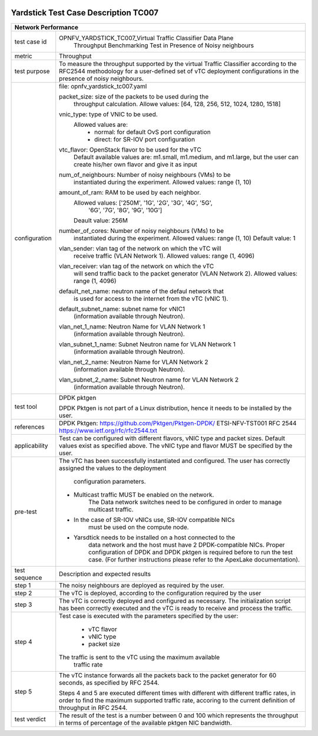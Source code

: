 .. image:: ../../etc/opnfv-logo.png
  :height: 40
  :width: 200
  :alt: OPNFV
  :align: left

*************************************
Yardstick Test Case Description TC007
*************************************
+-----------------------------------------------------------------------------+
|Network Performance                                                          |
+==============+==============================================================+
|test case id  | OPNFV_YARDSTICK_TC007_Virtual Traffic Classifier Data Plane  |
|              |  Throughput Benchmarking Test in Presence of Noisy           |
|              |  neighbours                                                  |
|              |                                                              |
+--------------+--------------------------------------------------------------+
|metric        | Throughput                                                   |
|              |                                                              |
+--------------+--------------------------------------------------------------+
|test purpose  | To measure the throughput supported by the virtual Traffic   |
|              | Classifier according to the RFC2544 methodology for a        |
|              | user-defined set of vTC deployment configurations in the     |
|              | presence of noisy neighbours.                                |
|              |                                                              |
+--------------+--------------------------------------------------------------+
|configuration | file: opnfv_yardstick_tc007.yaml                             |
|              |                                                              |
|              | packet_size: size of the packets to be used during the       |
|              |      throughput calculation.                                 |
|              |      Allowe values: [64, 128, 256, 512, 1024, 1280, 1518]    |
|              |                                                              |
|              | vnic_type: type of VNIC to be used.                          |
|              |      Allowed values are:                                     |
|              |           - normal: for default OvS port configuration       |
|              |           - direct: for SR-IOV port configuration            |
|              |                                                              |
|              | vtc_flavor: OpenStack flavor to be used for the vTC          |
|              |     Default available values are: m1.small, m1.medium,       |
|              |     and m1.large, but the user can create his/her own        |
|              |     flavor and give it as input                              |
|              |                                                              |
|              | num_of_neighbours: Number of noisy neighbours (VMs) to be    |
|              |     instantiated during the experiment.                      |
|              |     Allowed values: range (1, 10)                            |
|              |                                                              |
|              | amount_of_ram: RAM to be used by each neighbor.              |
|              |     Allowed values: ['250M', '1G', '2G', '3G', '4G', '5G',   |
|              |                      '6G', '7G', '8G', '9G', '10G']          |
|              |     Deault value: 256M                                       |
|              |                                                              |
|              | number_of_cores: Number of noisy neighbours (VMs) to be      |
|              |     instantiated during the experiment.                      |
|              |     Allowed values: range (1, 10)                            |
|              |     Default value: 1                                         |
|              |                                                              |
|              | vlan_sender: vlan tag of the network on which the vTC will   |
|              |      receive traffic (VLAN Network 1).                       |
|              |      Allowed values: range (1, 4096)                         |
|              |                                                              |
|              | vlan_receiver: vlan tag of the network on which the vTC      |
|              |      will send traffic back to the packet generator          |
|              |      (VLAN Network 2).                                       |
|              |      Allowed values: range (1, 4096)                         |
|              |                                                              |
|              | default_net_name: neutron name of the defaul network that    |
|              |      is used for access to the internet from the vTC         |
|              |      (vNIC 1).                                               |
|              |                                                              |
|              | default_subnet_name: subnet name for vNIC1                   |
|              |      (information available through Neutron).                |
|              |                                                              |
|              | vlan_net_1_name: Neutron Name for VLAN Network 1             |
|              |      (information available through Neutron).                |
|              |                                                              |
|              | vlan_subnet_1_name: Subnet Neutron name for VLAN Network 1   |
|              |      (information available through Neutron).                |
|              |                                                              |
|              | vlan_net_2_name: Neutron Name for VLAN Network 2             |
|              |      (information available through Neutron).                |
|              |                                                              |
|              | vlan_subnet_2_name: Subnet Neutron name for VLAN Network 2   |
|              |      (information available through Neutron).                |
|              |                                                              |
+--------------+--------------------------------------------------------------+
|test tool     | DPDK pktgen                                                  |
|              |                                                              |
|              | DPDK Pktgen is not part of a Linux distribution,             |
|              | hence it needs to be installed by the user.                  |
|              |                                                              |
+--------------+--------------------------------------------------------------+
|references    | DPDK Pktgen: https://github.com/Pktgen/Pktgen-DPDK/          |
|              | ETSI-NFV-TST001                                              |
|              | RFC 2544  https://www.ietf.org/rfc/rfc2544.txt               |
|              |                                                              |
+--------------+--------------------------------------------------------------+
|applicability | Test can be configured with different flavors, vNIC type     |
|              | and packet sizes. Default values exist as specified above.   |
|              | The vNIC type and flavor MUST be specified by the user.      |
|              |                                                              |
+--------------+--------------------------------------------------------------+
|pre-test      | The vTC has been successfully instantiated and configured.   |
|              | The user has correctly assigned the values to the deployment |
|              |  configuration parameters.                                   |
|              |                                                              |
|              | - Multicast traffic MUST be enabled on the network.          |
|              |      The Data network switches need to be configured in      |
|              |      order to manage multicast traffic.                      |
|              | - In the case of SR-IOV vNICs use, SR-IOV compatible NICs    |
|              |      must be used on the compute node.                       |
|              | - Yarsdtick needs to be installed on a host connected to the |
|              |      data network and the host must have 2 DPDK-compatible   |
|              |      NICs. Proper configuration of DPDK and DPDK pktgen is   |
|              |      required before to run the test case.                   |
|              |      (For further instructions please refer to the ApexLake  |
|              |      documentation).                                         |
|              |                                                              |
+--------------+--------------------------------------------------------------+
|test sequence | Description and expected results                             |
|              |                                                              |
+--------------+--------------------------------------------------------------+
|step 1        | The noisy neighbours are deployed as required by the user.   |
|              |                                                              |
+--------------+--------------------------------------------------------------+
|step 2        | The vTC is deployed, according to the configuration required |
|              | by the user                                                  |
|              |                                                              |
+--------------+--------------------------------------------------------------+
|step 3        | The vTC is correctly deployed and configured as necessary.   |
|              | The initialization script has been correctly executed and    |
|              | the vTC is ready to receive and process the traffic.         |
|              |                                                              |
+--------------+--------------------------------------------------------------+
|step 4        | Test case is executed with the parameters specified by the   |
|              | user:                                                        |
|              |  - vTC flavor                                                |
|              |  - vNIC type                                                 |
|              |  - packet size                                               |
|              | The traffic is sent to the vTC using the maximum available   |
|              |  traffic rate                                                |
|              |                                                              |
+--------------+--------------------------------------------------------------+
|step 5        | The vTC instance forwards all the packets back to the        |
|              | packet generator for 60 seconds, as specified by RFC 2544.   |
|              |                                                              |
|              | Steps 4 and 5 are executed different times with different    |
|              | with different traffic rates, in order to find the maximum   |
|              | supported traffic rate, accoring to the current definition   |
|              | of throughput in RFC 2544.                                   |
|              |                                                              |
+--------------+--------------------------------------------------------------+
|test verdict  |  The result of the test is a number between 0 and 100 which  |
|              |  represents the throughput in terms of percentage of the     |
|              |  available pktgen NIC bandwidth.                             |
|              |                                                              |
+--------------+--------------------------------------------------------------+
